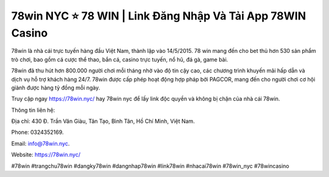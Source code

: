 78win NYC ⭐️ 78 WIN | Link Đăng Nhập Và Tải App 78WIN Casino
===================================

78win là nhà cái trực tuyến hàng đầu Việt Nam, thành lập vào 14/5/2015. 78 win mang đến cho bet thủ hơn 530 sản phẩm trò chơi, bao gồm cá cược thể thao, bắn cá, casino trực tuyến, nổ hũ, đá gà, game bài.

78win đã thu hút hơn 800.000 người chơi mỗi tháng nhờ vào độ tin cậy cao, các chương trình khuyến mãi hấp dẫn và dịch vụ hỗ trợ khách hàng 24/7. 78win được cấp phép hoạt động hợp pháp bởi PAGCOR, mang đến cho người chơi cơ hội giành được hàng tỷ đồng mỗi ngày.

Truy cập ngay https://78win.nyc/ hay 78win nyc để lấy link độc quyền và không bị chặn của nhà cái 78win.

Thông tin liên hệ: 

Địa chỉ: 430 Đ. Trần Văn Giàu, Tân Tạo, Bình Tân, Hồ Chí Minh, Việt Nam. 

Phone: 0324352169. 

Email: info@78win.nyc. 

Website: https://78win.nyc/ 

#78win #trangchu78win #dangky78win #dangnhap78win #link78win #nhacai78win #78win_nyc #78wincasino
